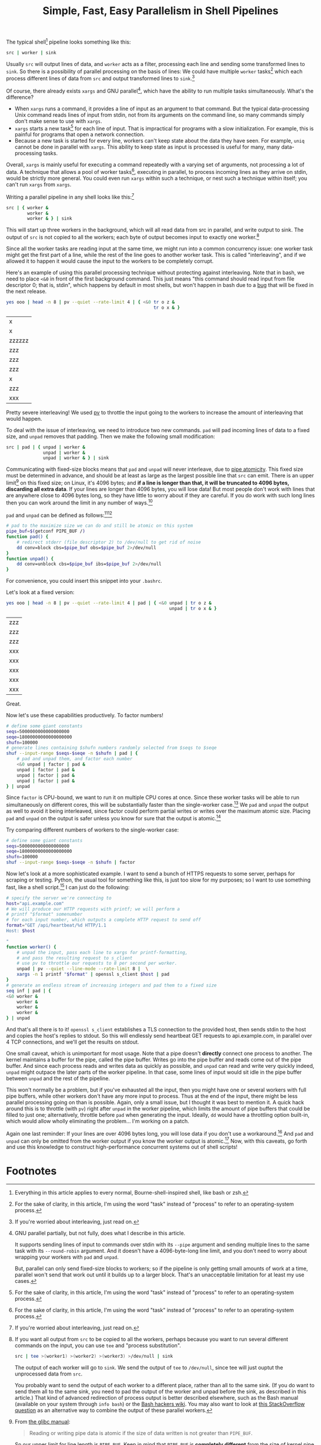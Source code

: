 #+title: Simple, Fast, Easy Parallelism in Shell Pipelines
#+options: toc:0 num:nil
#+HTML_HEAD: <style type="text/css">pre.src {background-color: #303030; color: #ffffff;} body{ max-width:60em; margin-left:auto; margin-right:auto; }</style>

# TODO people think it might be slow - show it's faster than python
# TODO people think they already know how to do parallel job processing with xargs or parallel
# 01:52 < catern> it's line-based as is normal for pipelines, it's faster than xargs or parallel because it doesn't start new processes each time, it can maintain state between lines (including persistent
#                 network connections)
# It's basically strictly more general.
# include network connection example
# 02:18 < catern> epitron: so did you find the article to move too slowly? or too quickly? or just right? did you learn a bit about the operation of a shell?
# 02:19 < catern> i was hoping to write it in a bit of a pedagogical, educational way, but i guess i might have to just make it a big long argument and proof for why this technique is useful, and forget about
#                 noobs...
# 02:20 < epitron> catern: it was way too wordy, imo... all i cared about was the code examples
# 02:20 < epitron> and even then i was like, "what can i even use this for?"
# 02:21 < Logos01> catern: You ever seen the debriefing email structure stuff?
# 02:21 < epitron> it looked like it had some interesting bash tricks though
# 02:22 < Logos01> You write <title> <takeaway> <synopsis> <body> <footnotes>
# 02:22 < catern> thank you for sharing that, Logos01
# 02:23 < Logos01> It gets really hard to write that way sometimes but it's huge.
# 02:23 < catern> epitron: yes, well, okay
# 02:23 < Logos01> blogpost writers tend to get stream-of-consciousness-ey which can result in what happened w/ epitron's interpretation, I suspect.
# 02:23 < catern> it was literally my first draft anyway, without any proof-reading
# 02:24 < catern> epitron: what exactly felt too wordy about it? did you not appreciate the coverage of shell basics?
# 02:25 < epitron> catern: yeah. it didn't get to the point fast enough
# 02:25 < epitron> it was quite a while before i saw parallel bash stuff

The typical shell[fn:shell] pipeline looks something like this:
#+begin_src sh
src | worker | sink
#+end_src
Usually =src= will output lines of data,
and =worker= acts as a filter,
processing each line and sending some transformed lines to =sink=.
So there is a possibility of parallel processing on the basis of lines:
We could have multiple =worker= tasks[fn:task] which each process different lines of data from =src= and output transformed lines to =sink=.[fn:interleaving]

Of course, there already exists =xargs= and GNU parallel[fn:parallel],
which have the ability to run multiple tasks simultaneously.
What's the difference?
- When =xargs= runs a command, it provides a line of input as an argument to that command.
  But the typical data-processing Unix command reads lines of input from stdin,
  not from its arguments on the command line,
  so many commands simply don't make sense to use with =xargs=.
- =xargs= starts a new task[fn:task] for each line of input.
  That is impractical for programs with a slow initialization.
  For example, this is painful for programs that open a network connection.
- Because a new task is started for every line, workers can't keep state about the data they have seen.
  For example, =uniq= cannot be done in parallel with =xargs=.
  This ability to keep state as input is processed is useful for many, many data-processing tasks.

Overall, =xargs= is mainly useful for executing a command repeatedly with a varying set of arguments, not processing a lot of data.
A technique that allows
a pool of worker tasks[fn:task], executing in parallel,
to process incoming lines as they arrive on stdin,
would be strictly more general.
You could even run =xargs= within such a technique, or nest such a technique within itself;
you can't run =xargs= from =xargs=.

Writing a parallel pipeline in any shell looks like this:[fn:interleaving]
#+begin_src sh
src | { worker &
        worker &
        worker & } | sink
#+end_src
This will start up three workers in the background,
which will all read data from src in parallel,
and write output to sink.
The output of =src= is not copied to all the workers; each byte of output becomes input to exactly one worker.[fn:tee]

Since all the worker tasks are reading input at the same time,
we might run into a common concurrency issue:
one worker task might get the first part of a line, while the rest of the line goes to another worker task.
This is called "interleaving", and if we allowed it to happen it would cause the input to the workers to be completely corrupt.

# tr unpadded example
Here's an example of using this parallel processing technique without protecting against interleaving.
Note that in bash, we need to place =<&0= in front of the first background command.
This just means "this command should read input from file descriptor 0; that is, stdin",
which happens by default in most shells,
but won't happen in bash due to a [[https://groups.google.com/forum/#!topic/gnu.bash.bug/bgTSFM8UAek][bug]] that will be fixed in the next release.
#+begin_src sh :exports both
yes ooo | head -n 8 | pv --quiet --rate-limit 4 | { <&0 tr o z &
                                                        tr o x & }
#+end_src

#+RESULTS:
|x|
|x|
|zzzzzz|
|zzz|
|zzz|
|zzz|
|x|
|zzz|
|xxx|

Pretty severe interleaving! We used [[http://www.ivarch.com/programs/pv.shtml][pv]] to throttle the input going to the workers to increase the amount of interleaving that would happen.

To deal with the issue of interleaving, we need to introduce two new commands.
=pad= will pad incoming lines of data to a fixed size,
and =unpad= removes that padding.
Then we make the following small modification:
#+begin_src sh
src | pad | { unpad | worker &
              unpad | worker &
              unpad | worker & } | sink
#+end_src
Communicating with fixed-size blocks means that =pad= and =unpad= will never interleave,
due to [[http://www.gnu.org/software/libc/manual/html_node/Pipe-Atomicity.html][pipe atomicity]].
This fixed size must be determined in advance,
and should be at least as large as the largest possible line that =src= can emit.
There is an upper limit[fn:pipebuf] on this fixed size;
on Linux, it's 4096 bytes;
and *if a line is longer than that, it will be truncated to 4096 bytes, discarding all extra data*.
If your lines are longer than 4096 bytes, you will lose data!
But most people don't work with lines that are anywhere close to 4096 bytes long,
so they have little to worry about if they are careful.
If you do work with such long lines then you can work around the limit in any number of ways.[fn:workaround]

=pad= and =unpad= can be defined as follows:[fn:trailing][fn:pipebuf]
#+begin_src sh
# pad to the maximize size we can do and still be atomic on this system
pipe_buf=$(getconf PIPE_BUF /)
function pad() {
    # redirect stderr (file descriptor 2) to /dev/null to get rid of noise
    dd conv=block cbs=$pipe_buf obs=$pipe_buf 2>/dev/null
}
function unpad() {
    dd conv=unblock cbs=$pipe_buf ibs=$pipe_buf 2>/dev/null
}
#+end_src
For convenience, you could insert this snippet into your =.bashrc=.

Let's look at a fixed version:
#+begin_src sh :exports both
yes ooo | head -n 8 | pv --quiet --rate-limit 4 | pad | { <&0 unpad | tr o z &
                                                              unpad | tr o x & }
#+end_src

#+RESULTS:
| zzz |
| zzz |
| zzz |
| xxx |
| xxx |
| xxx |
| xxx |
| xxx |

Great.

# factoring example
Now let's use these capabilities productively. To factor numbers!
#+begin_src sh
# define some giant constants
seqs=5000000000000000000
seqe=18000000000000000000
shufn=100000
# generate lines containing $shufn numbers randomly selected from $seqs to $seqe
shuf --input-range $seqs-$seqe -n $shufn | pad | {
    # pad and unpad them, and factor each number
    <&0 unpad | factor | pad &
    unpad | factor | pad &
    unpad | factor | pad &
    unpad | factor | pad &
} | unpad
#+end_src
Since =factor= is CPU-bound,
we want to run it on multiple CPU cores at once.
Since these worker tasks will be able to run simultaneously on different cores, this will be substantially faster than the single-worker case.[fn:cores]
We =pad= and =unpad= the output as well to avoid it being interleaved,
since factor could perform partial writes or writes over the maximum atomic size.
Placing =pad= and =unpad= on the output is safer unless you know for sure that the output is atomic.[fn:padoutput]

Try comparing different numbers of workers to the single-worker case:
#+begin_src sh
# define some giant constants
seqs=5000000000000000000
seqe=18000000000000000000
shufn=100000
shuf --input-range $seqs-$seqe -n $shufn | factor
#+end_src

# network client example
Now let's look at a more sophisticated example.
I want to send a bunch of HTTPS requests to some server, perhaps for scraping or testing.
Python, the usual tool for something like this, is just too slow for my purposes;
so I want to use something fast, like a shell script.[fn:fast]
I can just do the following:
#+begin_src sh
# specify the server we're connecting to
host="api.example.com"
# We will produce our HTTP requests with printf; we will perform a
# printf "$format" somenumber
# for each input number, which outputs a complete HTTP request to send off
format="GET /api/heartbeat/%d HTTP/1.1
Host: $host

"
function worker() {
    # unpad the input, pass each line to xargs for printf-formatting,
    # and pass the resulting request to s_client
    # use pv to throttle our requests to 8 per second per worker.
    unpad | pv --quiet --line-mode --rate-limit 8 |  \
    xargs -n 1 printf "$format" | openssl s_client $host | pad
}
# generate an endless stream of increasing integers and pad them to a fixed size
seq inf | pad | {
<&0 worker &
    worker &
    worker &
    worker &
} | unpad
#+end_src
And that's all there is to it!
=openssl s_client= establishes a TLS connection to the provided host,
then sends stdin to the host and copies the host's replies to stdout.
So this will endlessly send heartbeat GET requests to api.example.com,
in parallel over 4 TCP connections,
and we'll get the results on stdout.

One small caveat, which is unimportant for most usage.
Note that a pipe doesn't *directly* connect one process to another.
The kernel maintains a buffer for the pipe, called the pipe buffer.
Writes go into the pipe buffer and reads come out of the pipe buffer.
And since each process reads and writes data as quickly as possible,
and =unpad= can read and write very quickly indeed,
=unpad= might outpace the later parts of the worker pipeline.
In that case, some lines of input would sit idle in the pipe buffer between =unpad= and the rest of the pipeline.

This won't normally be a problem,
but if you've exhausted all the input,
then you might have one or several workers with full pipe buffers,
while other workers don't have any more input to process.
Thus at the end of the input, there might be less parallel processing going on than is possible.
Again, only a small issue, but I thought it was best to mention it.
A quick hack around this is to throttle (with =pv=) right after =unpad= in the worker pipeline,
which limits the amount of pipe buffers that could be filled to just one;
alternatively, throttle before =pad= when generating the input.
Ideally, =dd= would have a throttling option built-in, which would allow wholly eliminating the problem... I'm working on a patch.

Again one last reminder:
If your lines are over 4096 bytes long, you will lose data if you don't use a workaround.[fn:workaround]
And =pad= and =unpad= can only be omitted from the worker output if you know the worker output is atomic.[fn:padoutput]
Now, with this caveats,
go forth and use this knowledge to construct high-performance concurrent systems out of shell scripts!
# [fn:parallelprobs]

# do we need other examples?
# maybe people don't use xargs' parallelism capabilities...
# so I can trick them into thinking this is new...

# what about product, median, mean, EMA
# wordcount

* Footnotes

[fn:vertbar]
These vertical bar characters are sometimes called the "pipe" character, because of its standout role in the Unix shell.

[fn:epipe]
A bit of a lie:
- There might still be data in the pipe buffer that the kernel maintains, and only when that is exhausted will reads start to fail.
- Reads or writes to closed pipes result in an EPIPE error code being returned, but more importantly result in - somewhat uniquely in Unix - a SIGPIPE signal being sent to the reading or writing task.
  This will kill the task if it doesn't explicitly handle SIGPIPE; and most commands won't explicitly handle SIGPIPE, since that makes them work better in pipelines.

[fn:devnull]
Commands that you run interactively and put in the background don't actually get connected to /dev/null.
That's a "[[https://en.wikipedia.org/wiki/Lie-to-children][lie to children]]".
In fact they actually really are connected to your terminal...
but if they try to read while still in the background, the kernel's terminal driver sends them a SIGTTIN.
This is necessary because it's useful to be able to background existing tasks that are in the foreground,
and foreground existing tasks that are in the background,
and be able to send input to tasks even if they were previously backgrounded.
(Since it's not possible to change the stdin of a task from the outside after it has been started.)
Of course this is a gross hack,
because for proper support of pipelines it means the kernel not only needs to know which task is in the foreground,
but keep track of groups of tasks, called "jobs".
This is why some people think job control is an over-complicated mess that should never have been introduced.

[fn:interleaving]
If you're worried about interleaving, just read on.

[fn:shell]
Everything in this article applies to every normal, Bourne-shell-inspired shell, like bash or zsh.

[fn:linux]
That's the limit for Linux; POSIX defines a minimum of 512 bytes, but that's still pretty long.

[fn:fast]
This is sarcasm, and also mockery of Python.
Shell scripts are notoriously slow...
yet this shell script is way, way faster than the idiomatic Python solution here.
Of course, all of the work here is being done by programs written in C,
so it's cheating a bit, but that's what the shell is all about.

[fn:task]
For the sake of clarity, in this article, I'm using the word "task" instead of "process" to refer to an operating-system process.

[fn:workaround]
For example, you could put the data in a temporary file and pass file paths on each line.
Heck, you could even pass the path of a *named pipe* on each line, and communicate the data that way;
that would be a wild hack.

[fn:tee]
If you want all output from =src= to be copied to all the workers,
perhaps because you want to run several different commands on the input,
you can use =tee= and "process substitution".
#+BEGIN_SRC sh
src | tee >(worker1) >(worker2) >(worker3) >/dev/null | sink
#+END_SRC
The output of each worker will go to =sink=.
We send the output of =tee= to =/dev/null=,
since tee will just ouptut the unprocessed data from =src=.

You probably want to send the output of each worker to a different place,
rather than all to the same sink.
(If you do want to send them all to the same sink,
you need to pad the output of the worker and unpad before the sink,
as described in this article.)
That kind of advanced redirection of process output is better described elsewhere,
such as the Bash manual (available on your system through =info bash=) or
the [[http://wiki.bash-hackers.org/syntax/redirection][Bash hackers wiki]].
You may also want to look at [[http://unix.stackexchange.com/questions/136510/process-substitution-with-tee-and-paste][this StackOverflow question]] as an alternative way to combine the output of these parallel workers.

[fn:padoutput]
Using =pad= and =unpad= on the *output* of parallel workers is not always necessary,
but it is generally a safer way to do things.
We can control interleaving of the output with other techniques too,
such as =stdbuf -oL=,
to force output to be written in units of whole lines,
which will be atomic as long as those lines are short enough.
The foe of atomicity in this context is buffering of the output,
so see [[http://mywiki.wooledge.org/BashFAQ/009][this BashFAQ question]] for more information about controlling or disabling buffering.
Again, if you don't know for sure that the output of the worker is line-buffered,
or otherwise written in atomic-sized chunks,
it is best to use =pad= and =unpad= for safety.

[fn:cores]
If you have multiple cores, anyway. But who doesn't, these days?

[fn:trailing]
Note that this implementation of =pad= and =unpad= will strip trailing spaces from lines.
So if for some reason your input depends on the number of spaces at the end of each line,
then you'll need different =pad= and =unpad= functions.

[fn:pipebuf]
From [[http://www.gnu.org/software/libc/manual/html_node/Pipe-Atomicity.html#Pipe-Atomicity][the glibc manual]]:
#+BEGIN_QUOTE
Reading or writing pipe data is atomic if the size of data written is not greater than =PIPE_BUF=.
#+END_QUOTE
So our upper limit for line length is =PIPE_BUF=.
Keep in mind that =PIPE_BUF= is *completely different* from the size of kernel pipe buffer;
the kernel pipe buffer is (presumably) much larger than =PIPE_BUF=.

We can get a kernel-minimum value of =PIPE_BUF= with =getconf PIPE_BUF /=.
We need to pass a path to =getconf= because this value can vary on a per-pipe basis,
and =getconf= (or more specifically the underlying [[http://www.unix.com/man-page/posix/3p/fpathconf/][fpathconf(3p)]] system call)
gives you the ability to specify the pipe that you are checking =PIPE_BUF= for.

[fn:parallel]
GNU parallel partially, but not fully, does what I describe in this article.

It supports sending lines of input to commands over stdin with its =--pipe= argument
and sending multiple lines to the same task with its =--round-robin= argument.
And it doesn't have a 4096-byte-long line limit,
and you don't need to worry about wrapping your workers with =pad= and =unpad=.

But, parallel can only send fixed-size blocks to workers;
so if the pipeline is only getting small amounts of work at a time,
parallel won't send that work out until it builds up to a larger block.
That's an unacceptable limitation for at least my use cases.

# [fn:parallelprobs]
# One remaining problem with GNU parallel is that it doesn't fully support streaming the output from the multiple parallel tasks;
# the only options are to buffer all the output of a task and write it out all at once,
# to leave the output totally unbuffered such that it suffers from interleaving,
# or to line-buffer the output.
# The last option should work great,
# but in my testing it seems rather erratic about when parallel actually flushes its output -
# it seems to be buffering multiple lines at once.
